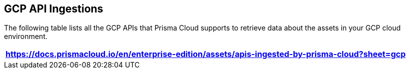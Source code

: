 == GCP API Ingestions

The following table lists all the GCP APIs that Prisma Cloud supports to retrieve data about the assets in your GCP cloud environment.

[format=csv, options="header"]
|===
https://docs.prismacloud.io/en/enterprise-edition/assets/apis-ingested-by-prisma-cloud?sheet=gcp
|===
